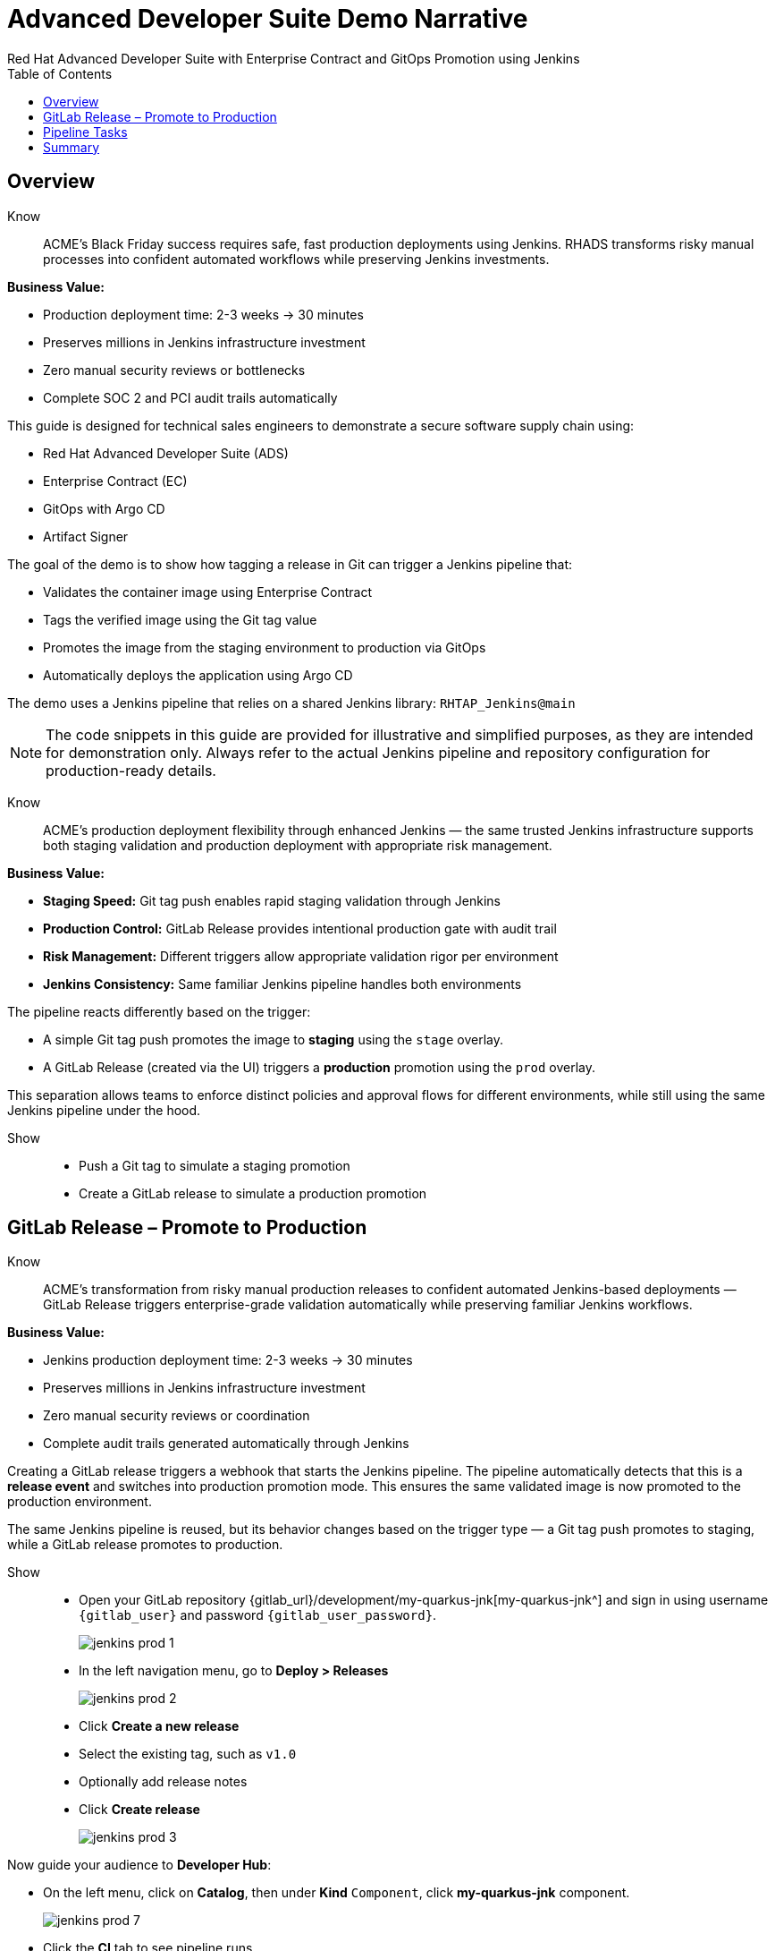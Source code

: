 = Advanced Developer Suite Demo Narrative
Red Hat Advanced Developer Suite with Enterprise Contract and GitOps Promotion using Jenkins
:icons: font
:source-highlighter: rouge
:toc: macro
:toclevels: 1

toc::[]

== Overview

Know:: ACME's Black Friday success requires safe, fast production deployments using Jenkins. RHADS transforms risky manual processes into confident automated workflows while preserving Jenkins investments.

**Business Value:**

* Production deployment time: 2-3 weeks → 30 minutes
* Preserves millions in Jenkins infrastructure investment
* Zero manual security reviews or bottlenecks  
* Complete SOC 2 and PCI audit trails automatically

This guide is designed for technical sales engineers to demonstrate a secure software supply chain using:

- Red Hat Advanced Developer Suite (ADS)
- Enterprise Contract (EC)
- GitOps with Argo CD
- Artifact Signer

The goal of the demo is to show how tagging a release in Git can trigger a Jenkins pipeline that:

- Validates the container image using Enterprise Contract
- Tags the verified image using the Git tag value
- Promotes the image from the staging environment to production via GitOps
- Automatically deploys the application using Argo CD

The demo uses a Jenkins pipeline that relies on a shared Jenkins library:
`RHTAP_Jenkins@main`

[NOTE]
====
The code snippets in this guide are provided for illustrative and simplified purposes, as they are intended for demonstration only. Always refer to the actual Jenkins pipeline and repository configuration for production-ready details.
====

Know:: ACME's production deployment flexibility through enhanced Jenkins — the same trusted Jenkins infrastructure supports both staging validation and production deployment with appropriate risk management.

**Business Value:**

* **Staging Speed:** Git tag push enables rapid staging validation through Jenkins
* **Production Control:** GitLab Release provides intentional production gate with audit trail
* **Risk Management:** Different triggers allow appropriate validation rigor per environment
* **Jenkins Consistency:** Same familiar Jenkins pipeline handles both environments

The pipeline reacts differently based on the trigger:

- A simple Git tag push promotes the image to *staging* using the `stage` overlay.
- A GitLab Release (created via the UI) triggers a *production* promotion using the `prod` overlay.

This separation allows teams to enforce distinct policies and approval flows for different environments, while still using the same Jenkins pipeline under the hood.

Show::
* Push a Git tag to simulate a staging promotion
* Create a GitLab release to simulate a production promotion

== GitLab Release – Promote to Production

Know:: ACME's transformation from risky manual production releases to confident automated Jenkins-based deployments — GitLab Release triggers enterprise-grade validation automatically while preserving familiar Jenkins workflows.

**Business Value:**

* Jenkins production deployment time: 2-3 weeks → 30 minutes
* Preserves millions in Jenkins infrastructure investment
* Zero manual security reviews or coordination
* Complete audit trails generated automatically through Jenkins

Creating a GitLab release triggers a webhook that starts the Jenkins pipeline. The pipeline automatically detects that this is a *release event* and switches into production promotion mode. This ensures the same validated image is now promoted to the production environment.

The same Jenkins pipeline is reused, but its behavior changes based on the trigger type — a Git tag push promotes to staging, while a GitLab release promotes to production.

Show::
* Open your GitLab repository {gitlab_url}/development/my-quarkus-jnk[my-quarkus-jnk^] and sign in using username `{gitlab_user}` and password `{gitlab_user_password}`.
+
image::jenkins-prod-1.png[]
* In the left navigation menu, go to *Deploy > Releases*
+
image::jenkins-prod-2.png[]
* Click *Create a new release*
* Select the existing tag, such as `v1.0`
* Optionally add release notes
* Click *Create release*
+
image::jenkins-prod-3.png[]

Now guide your audience to *Developer Hub*:

* On the left menu, click on *Catalog*, then under *Kind* `Component`, click *my-quarkus-jnk* component.
+
image::jenkins-prod-7.png[]
* Click the *CI* tab to see pipeline runs.
* Locate the build labeled **promote-to-prod**
* Click on the *View build* icon on the *promote-to-prod* build to follow progress
+
image::jenkins-prod-4.png[]
* Click *Open Blue Ocean* to view the pipeline stages
+
image::jenkins-prod-5.png[]



== Pipeline Tasks

Know:: ACME's Jenkins-based production deployments are now safer AND faster — each pipeline task proves that automation enhances existing Jenkins capabilities.

**Business Value:**

* **Investment Protection:** Leverage existing Jenkins infrastructure worth millions
* **Compliance Automation:** SOC 2, PCI requirements met automatically
* **Security Enhancement:** Automated validation in minutes vs. weeks
* **Risk Elimination:** Consistent security enforcement across all deployments

image::jenkins-prod-6.png[]

Let's walk through what happens in each step of the Jenkins pipeline as we promote the image to production. Each task here is essential for ensuring a secure and trusted software delivery pipeline.

=== Task 1: gather-images

Know:: ACME requires perfect traceability for audit and compliance — this task ensures every production deployment can be traced back to its exact source through Jenkins.

**Business Value:**

* **Audit Confidence:** Regulators can trace every production change to its source
* **Compliance Automation:** SOC 2 and PCI requirements satisfied automatically
* **Risk Management:** Perfect tracking of what was deployed when issues arise
* **Investment Leverage:** Enhanced traceability through existing Jenkins infrastructure

The first thing Jenkins needs to know is: what exactly are we promoting?

In the `gather-images` stage, Jenkins calls the GitLab API to fetch the release tag (e.g. `v1.0`). Based on this tag, it constructs the container image URL that was built and signed in the staging phase. It creates an `images.json` file to describe the image metadata and where it came from.

This file becomes the source of truth for the validation step. It captures both the image and its corresponding source code revision.

=== Task 2: verify-ec

Know:: ACME's most critical business protection through enhanced Jenkins — automated security validation that prevents costly production incidents.

**Business Value:**

* **Zero Security Incidents:** Automated validation catches issues before customers
* **Compliance Automation:** SOC 2, PCI requirements enforced automatically  
* **Speed Enhancement:** Security validation in minutes vs. weeks
* **Risk Elimination:** 100% consistent security enforcement across deployments

Now comes the security gate. We validate that the image is signed, scanned, and compliant before it goes anywhere near production.

Jenkins runs the `verify-ec` stage using the Red Hat Trusted Application Pipeline shared library. It initializes Cosign trust using a TUF server to ensure validation only accepts trusted roots, then validates the image using Enterprise Contract.

This check bundles multiple security policies into one step:

- Verifies signatures (Cosign)
- Checks for Software Bill of Materials (SBOM)
- Confirms supply chain integrity (SLSA provenance)
- Runs CVE checks
- Enforces any custom org rules

If any of these fail, the pipeline stops immediately — the image is not promoted.

=== Task 3: update-image-tag-for-prod

Know:: ACME's quality gate for production readiness — only images that pass enterprise security validation earn the "production-ready" designation.

**Business Value:**

* **Clear Production Intent:** `prod-v1.0` tag signals security validation complete
* **Audit Trail:** Complete traceability from source code to production
* **Risk Mitigation:** Only validated, compliant images reach customers
* **Operational Clarity:** Teams know instantly which images are production-approved

Now that the image has passed all security gates, we give it a special tag to mark it as production-ready.

In the `update-image-tag-for-prod` stage, Jenkins uses `skopeo` to copy the image and apply a new tag. This tag includes a `prod-` prefix to clearly distinguish it from staging or dev versions.

This step doesn't rebuild the image. It simply re-tags a verified, immutable image — ensuring traceability.

By tagging it `prod-v1.0`, we make it clear to downstream systems, release teams, and auditors that:
- The image has passed all validations
- It's safe and approved for production
- Its origin and promotion path are transparent

=== Task 4: deploy-to-prod

Know:: ACME's automated bridge from Jenkins security validation to customer value — GitOps ensures validated changes reach production automatically without manual intervention.

**Business Value:**

* **Zero Manual Errors:** GitOps automation eliminates deployment mistakes
* **100% Audit Trail:** Every production change tracked and traceable
* **Consistent Process:** Same deployment method for routine and emergency changes
* **Risk Elimination:** No manual steps that could introduce errors during critical releases

With the production image ready, the last step is to update the deployment configuration so Argo CD can roll it out.

In the `deploy-to-prod` stage, the pipeline uses `rhtap.update_deployment()` to patch the `kustomization.yaml` overlay for production. This updates the image tag in the `deployment-patch.yaml` to reference the new production-approved image.

This change is committed and pushed to the GitOps repository under the `overlays/prod/` directory.

Argo CD is continuously watching this repository. Once it sees the update:
- It syncs the manifests
- Deploys the new image to the production cluster
- No manual approval or CLI interaction is needed

This final step completes the promotion workflow — fully automated, fully auditable, and GitOps-native.

Show::

**Task 1: gather-images Example**

.Example `images.json`
[source,json,subs="attributes"]
----
{
  "components": [
    {
      "containerImage": "quay.tssc-quay/tssc/my-quarkus-jnk:v1.0",
      "source": {
        "git": {
          "url": "{gitlab_url}/development/my-quarkus-jnk",
          "revision": "v1.0"
        }
      }
    }
  ]
}
----

=== Task 2: verify-ec Commands

Cosign trust initialization:

[source,bash]
----
cosign initialize \
  --mirror https://tuf.tssc-tas.dev \
  --root https://tuf.tssc-tas.dev/root.json
----

Enterprise Contract validation:

[source,bash]
----
ec validate image \
  --image quay.tssc-quay/tssc/my-quarkus-jnk:v1.0 \
  --policy default \
  --public-key k8s://openshift/trusted-keys \
  --output json
----

.Sample output
[source,json]
----
{
  "successes": [
    "Image is signed and verified with cosign",
    "SBOM (CycloneDX) is present",
    "Provenance matches repository",
    "No critical vulnerabilities found"
  ],
  "failures": []
}
----

=== Task 3: update-image-tag-for-prod Command

[source,bash]
----
skopeo copy \
  docker://quay.tssc-quay/tssc/my-quarkus-jnk:v1.0 \
  docker://quay.tssc-quay/tssc/my-quarkus-jnk:prod-v1.0
----

=== Task 4: deploy-to-prod Files

.`deployment-patch.yaml`
[source,yaml]
----
apiVersion: apps/v1
kind: Deployment
metadata:
  name: my-quarkus-jnk
spec:
  template:
    spec:
      containers:
        - name: my-quarkus-jnk
          image: quay.tssc-quay/tssc/my-quarkus-jnk:prod-v1.0
----

.Sample Git diff
[source,diff]
----
-          image: quay.io/redhat-appstudio/rhtap-task-runner:latest
+          image: quay.tssc-quay/tssc/my-quarkus-jnk:prod-v1.0
----

== Summary

Know:: ACME's Jenkins-based production deployment transformation demonstrates how enterprise investments can be enhanced rather than replaced — delivering modern security and business velocity while preserving valuable Jenkins infrastructure.

**Business Value:**

* **Deployment Speed:** Jenkins production releases from 2-3 weeks → 30 minutes
* **Investment Protection:** Jenkins infrastructure and expertise enhanced rather than replaced
* **Security Automation:** 100% automated policy enforcement through enhanced Jenkins
* **Risk Elimination:** Enterprise-grade security without disrupting proven Jenkins workflows

This summary illustrates how production promotion is secure, automated, and fully traceable — using GitOps best practices and Red Hat's trusted CI/CD tooling enhanced with familiar Jenkins workflows.

Show::

Review the following steps to reinforce the end-to-end flow:

[cols="1,1",options="header"]
|===
| Step | Description

| GitLab Release
| Creating a release in GitLab triggers the Jenkins pipeline for production promotion.

| gather-images-to-verify
| Jenkins pulls the image from staging using the Git tag and builds an `images.json`.

| verify-enterprise-contract
| The pipeline validates the image using EC policies — checking signatures, SBOM, provenance, and CVEs.

| Tagging
| Once validated, the image is re-tagged with a `prod-<tag>` suffix to indicate it's production-ready.

| GitOps Update
| The pipeline updates the `overlays/prod/` directory in the GitOps repo. Argo CD picks up the change and deploys it automatically.
|===
